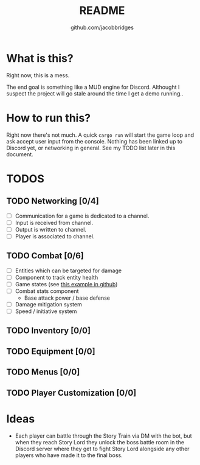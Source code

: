 #+TITLE: README
#+AUTHOR: github.com/jacobbridges
#+STARTUP: indent

* What is this?

Right now, this is a mess.

The end goal is something like a MUD engine for Discord. Althought I
suspect the project will go stale around the time I get a demo
running..

* How to run this?

Right now there's not much. A quick ~cargo run~ will start the game
loop and ask accept user input from the console. Nothing has been
linked up to Discord yet, or networking in general. See my TODO list
later in this document.

* TODOS

** TODO Networking [0/4]
- [ ] Communication for a game is dedicated to a channel.
- [ ] Input is received from channel.
- [ ] Output is written to channel.
- [ ] Player is associated to channel.
** TODO Combat [0/6]
- [ ] Entities which can be targeted for damage
- [ ] Component to track entity health
- [ ] Game states (see [[https://github.com/amethyst/rustrogueliketutorial/blob/d6a4673ca59cffe057d4b0015b4920ecd5faa3b6/chapter-09-items/src/main.rs#L61-L139][this example in github]])
- [ ] Combat stats component
  - Base attack power / base defense
- [ ] Damage mitigation system
- [ ] Speed / initiative system
** TODO Inventory [0/0]
** TODO Equipment [0/0]
** TODO Menus [0/0]
** TODO Player Customization [0/0]

* Ideas

- Each player can battle through the Story Train via DM with the bot,
  but when they reach Story Lord they unlock the boss battle room in
  the Discord server where they get to fight Story Lord alongside any
  other players who have made it to the final boss.

